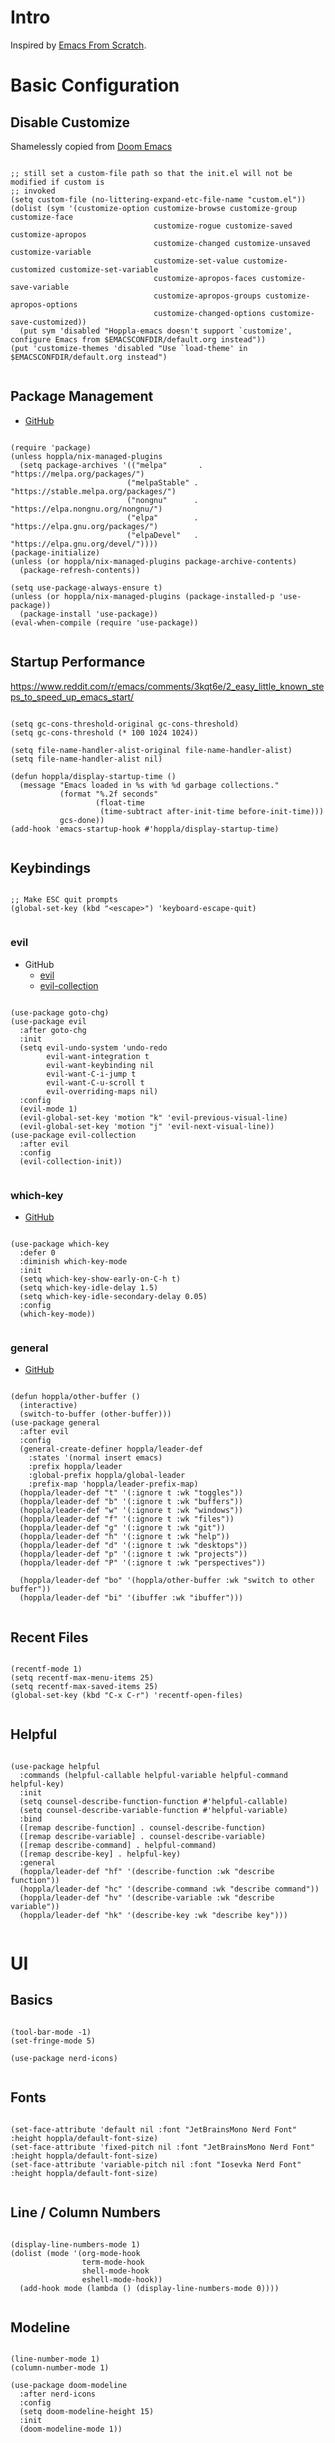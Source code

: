 #+STARTUP: show4levels

* Intro

Inspired by [[https://github.com/daviwil/emacs-from-scratch][Emacs From Scratch]].

* Basic Configuration

** Disable Customize

Shamelessly copied from [[https://github.com/doomemacs/doomemacs/blob/35865ef5e89442e3809b8095199977053dd4210f/core/core-ui.el#L631C1-L639C103][Doom Emacs]]

#+begin_src elisp :tangle yes :results silent

  ;; still set a custom-file path so that the init.el will not be modified if custom is
  ;; invoked
  (setq custom-file (no-littering-expand-etc-file-name "custom.el"))
  (dolist (sym '(customize-option customize-browse customize-group customize-face
                                  customize-rogue customize-saved customize-apropos
                                  customize-changed customize-unsaved customize-variable
                                  customize-set-value customize-customized customize-set-variable
                                  customize-apropos-faces customize-save-variable
                                  customize-apropos-groups customize-apropos-options
                                  customize-changed-options customize-save-customized))
    (put sym 'disabled "Hoppla-emacs doesn't support `customize', configure Emacs from $EMACSCONFDIR/default.org instead"))
  (put 'customize-themes 'disabled "Use `load-theme' in $EMACSCONFDIR/default.org instead")

#+end_src

** Package Management

- [[https://github.com/jwiegley/use-package][GitHub]]

#+begin_src elisp :tangle yes :results silent

  (require 'package)
  (unless hoppla/nix-managed-plugins
    (setq package-archives '(("melpa"       . "https://melpa.org/packages/")
                            ("melpaStable" . "https://stable.melpa.org/packages/")
                            ("nongnu"      . "https://elpa.nongnu.org/nongnu/")
                            ("elpa"        . "https://elpa.gnu.org/packages/")
                            ("elpaDevel"   . "https://elpa.gnu.org/devel/"))))
  (package-initialize)
  (unless (or hoppla/nix-managed-plugins package-archive-contents)
    (package-refresh-contents))

  (setq use-package-always-ensure t)
  (unless (or hoppla/nix-managed-plugins (package-installed-p 'use-package))
    (package-install 'use-package))
  (eval-when-compile (require 'use-package))

#+end_src

** Startup Performance

https://www.reddit.com/r/emacs/comments/3kqt6e/2_easy_little_known_steps_to_speed_up_emacs_start/

#+begin_src elisp :tangle yes :results silent

  (setq gc-cons-threshold-original gc-cons-threshold)
  (setq gc-cons-threshold (* 100 1024 1024))

  (setq file-name-handler-alist-original file-name-handler-alist)
  (setq file-name-handler-alist nil)

  (defun hoppla/display-startup-time ()
    (message "Emacs loaded in %s with %d garbage collections."
             (format "%.2f seconds"
                     (float-time
                      (time-subtract after-init-time before-init-time)))
             gcs-done))
  (add-hook 'emacs-startup-hook #'hoppla/display-startup-time)

#+end_src

** Keybindings

#+begin_src elisp :tangle yes :results silent

  ;; Make ESC quit prompts
  (global-set-key (kbd "<escape>") 'keyboard-escape-quit)

#+end_src

*** evil

- GitHub
  - [[https://github.com/emacs-evil/evil][evil]]
  - [[https://github.com/emacs-evil/evil-collection][evil-collection]]

#+begin_src elisp :tangle yes :results silent

  (use-package goto-chg)
  (use-package evil
    :after goto-chg
    :init
    (setq evil-undo-system 'undo-redo
          evil-want-integration t
          evil-want-keybinding nil
          evil-want-C-i-jump t
          evil-want-C-u-scroll t
          evil-overriding-maps nil)
    :config
    (evil-mode 1)
    (evil-global-set-key 'motion "k" 'evil-previous-visual-line)
    (evil-global-set-key 'motion "j" 'evil-next-visual-line))
  (use-package evil-collection
    :after evil
    :config
    (evil-collection-init))

#+end_src

*** which-key

- [[https://github.com/justbur/emacs-which-key][GitHub]]

#+begin_src elisp :tangle yes :results silent

  (use-package which-key
    :defer 0
    :diminish which-key-mode
    :init
    (setq which-key-show-early-on-C-h t)
    (setq which-key-idle-delay 1.5)
    (setq which-key-idle-secondary-delay 0.05)
    :config
    (which-key-mode))

#+end_src

*** general

- [[https://github.com/noctuid/general.el][GitHub]]

#+begin_src elisp :tangle yes :results silent

  (defun hoppla/other-buffer ()
    (interactive)
    (switch-to-buffer (other-buffer)))
  (use-package general
    :after evil
    :config
    (general-create-definer hoppla/leader-def
      :states '(normal insert emacs)
      :prefix hoppla/leader
      :global-prefix hoppla/global-leader
      :prefix-map 'hoppla/leader-prefix-map)
    (hoppla/leader-def "t" '(:ignore t :wk "toggles"))
    (hoppla/leader-def "b" '(:ignore t :wk "buffers"))
    (hoppla/leader-def "w" '(:ignore t :wk "windows"))
    (hoppla/leader-def "f" '(:ignore t :wk "files"))
    (hoppla/leader-def "g" '(:ignore t :wk "git"))
    (hoppla/leader-def "h" '(:ignore t :wk "help"))
    (hoppla/leader-def "d" '(:ignore t :wk "desktops"))
    (hoppla/leader-def "p" '(:ignore t :wk "projects"))
    (hoppla/leader-def "P" '(:ignore t :wk "perspectives"))

    (hoppla/leader-def "bo" '(hoppla/other-buffer :wk "switch to other buffer"))
    (hoppla/leader-def "bi" '(ibuffer :wk "ibuffer")))

#+end_src

** Recent Files

#+begin_src elisp :tangle yes :results silent

  (recentf-mode 1)
  (setq recentf-max-menu-items 25)
  (setq recentf-max-saved-items 25)
  (global-set-key (kbd "C-x C-r") 'recentf-open-files)

#+end_src

** Helpful

#+begin_src elisp :tangle yes :results silent

  (use-package helpful
    :commands (helpful-callable helpful-variable helpful-command helpful-key)
    :init
    (setq counsel-describe-function-function #'helpful-callable)
    (setq counsel-describe-variable-function #'helpful-variable)
    :bind
    ([remap describe-function] . counsel-describe-function)
    ([remap describe-variable] . counsel-describe-variable)
    ([remap describe-command] . helpful-command)
    ([remap describe-key] . helpful-key)
    :general
    (hoppla/leader-def "hf" '(describe-function :wk "describe function"))
    (hoppla/leader-def "hc" '(describe-command :wk "describe command"))
    (hoppla/leader-def "hv" '(describe-variable :wk "describe variable"))
    (hoppla/leader-def "hk" '(describe-key :wk "describe key")))

#+end_src

* UI
** Basics

#+begin_src elisp :tangle yes :results silent

  (tool-bar-mode -1)
  (set-fringe-mode 5)

  (use-package nerd-icons)

#+end_src

** Fonts

#+begin_src elisp :tangle yes :results silent

  (set-face-attribute 'default nil :font "JetBrainsMono Nerd Font" :height hoppla/default-font-size)
  (set-face-attribute 'fixed-pitch nil :font "JetBrainsMono Nerd Font" :height hoppla/default-font-size)
  (set-face-attribute 'variable-pitch nil :font "Iosevka Nerd Font" :height hoppla/default-font-size)

#+end_src

** Line / Column Numbers

#+begin_src elisp :tangle yes :results silent

  (display-line-numbers-mode 1)
  (dolist (mode '(org-mode-hook
                  term-mode-hook
                  shell-mode-hook
                  eshell-mode-hook))
    (add-hook mode (lambda () (display-line-numbers-mode 0))))

#+end_src

** Modeline

#+begin_src elisp :tangle yes :results silent

  (line-number-mode 1)
  (column-number-mode 1)

  (use-package doom-modeline
    :after nerd-icons
    :config
    (setq doom-modeline-height 15)
    :init
    (doom-modeline-mode 1))

#+end_src

** Theme

- [[https://github.com/catppuccin/emacs][GitHub]]

#+begin_src elisp :tangle yes :results silent

  (use-package catppuccin-theme
    :init
    (setq catppuccin-flavor hoppla/catppuccin-flavor)
    :config
    (load-theme 'catppuccin :no-confirm)
    (hoppla/leader-def "tt" '(counsel-load-theme :wk "choose theme")))

#+end_src

** Dashboard

#+begin_src elisp :tangle yes :results silent

  (use-package dashboard
    :after (projectile nerd-icons)
    :init
    (setq dashboard-center-content t)
    (setq dashboard-display-icons-p t)
    (setq dashboard-icon-type 'nerd-icons) 
    (setq dashboard-set-heading-icons t)
    (setq dashboard-set-file-icons t)
    (setq dashboard-projects-switch-function 'counsel-projectile-switch-project)
    :config
    (dashboard-setup-startup-hook)
    ;; display dashboard when staarting emacsclient
    (setq initial-buffer-choice (lambda () (switch-to-buffer "*dashboard*"))))

#+end_src

* Plugins

** Org

- [[https://orgmode.org/org.html][Manual]]

#+begin_src elisp :tangle yes :results silent
  
  (use-package org
    :mode ("\\.org$" . org-mode)
    :init
    (setq org-startup-indented t)
    (setq org-confirm-babel-evaluate nil))

#+end_src

*** Appearance

**** Center Buffer

#+begin_src elisp :tangle yes :results silent

  (defun hoppla/org-mode-visual-fill ()
    (setq visual-fill-column-width 120)
    (setq visual-fill-column-center-text t)
    (visual-fill-column-mode 1))
  (use-package visual-fill-column
    :after org
    :hook (org-mode . hoppla/org-mode-visual-fill))

#+end_src

**** Auto-tangle

#+begin_src elisp :tangle yes :results silent

  (defun efs/org-babel-tangle-config ()
    (when (string-equal (file-name-directory (buffer-file-name))
                        (expand-file-name user-emacs-directory))
      (let ((org-confirm-babel-evaluate nil))
        (org-babel-tangle))))
  (add-hook 'org-mode-hook (lambda () (add-hook 'after-save-hook #'efs/org-babel-tangle-config)))

#+end_src

**** Misc

#+begin_src elisp :tangle yes :results silent

  (use-package org-sticky-header
    :after org
    :hook (org-mode . org-sticky-header-mode))
  (use-package org-superstar
    :after org
    :hook (org-mode . org-superstar-mode))

#+end_src

** Essentials

*** magit

- [[https://magit.vc/manual/magit/][Manual]]

#+begin_src elisp :tangle yes :results silent

  (use-package magit
    :config
    (setq magit-display-buffer-function #'magit-display-buffer-fullframe-status-v1)
    :general
    (hoppla/leader-def "gg" 'magit))

#+end_src

*** projectile

#+begin_src elisp :tangle yes :results silent

  (use-package projectile
    :diminish projectile-mode
    :init
    (setq projectile-completion-system 'ivy)
    (setq projectile-switch-project-action #'projectile-dired)
    (when (file-directory-p hoppla/workspace-dir)
      (setq projectile-project-search-path (append `((,hoppla/workspace-dir . 2)) hoppla/extra-workspace-dirs)))
    :config
    (projectile-mode 1)
    (general-def :states '(normal insert emacs)
      :keymaps 'projectile-mode-map
      :prefix hoppla/leader
      :global-prefix hoppla/global-leader
      :prefix-map 'hoppla/projectile-leader-prefix-map
      "ff" '(projectile-find-file :wk "search for project file")
      "fd" '(projectile-find-dir :wk "search for project directory")
      "fr" '(projectile-recentf :wk "find recent project file")
      "pp" '(projectile-switch-project :wk "switch project")
      "po" '(projectile-switch-open-project :wk "switch open projects")
      "pa" '(projectile-add-project :wk "add project")
      "pd" '(projectile-discover-projects-in-search-path :wk "discover projects")))
  (use-package counsel-projectile
    :after projectile
    :config
    (counsel-projectile-mode 1))

      #+end_src

*** perspective

#+begin_src elisp :tangle yes :results silent

  (use-package perspective
    :defer nil
    :hook (kill-emacs . persp-state-save)
    :after counsel
    :init
    (unless (file-exists-p hoppla/persp-states-dir)
      (make-directory hoppla/persp-states-dir))
    (setq persp-state-default-file (expand-file-name "default.el" hoppla/persp-states-dir))
    (setq persp-suppress-no-prefix-key-warning t)
    :config
    (persp-mode 1)
    (general-def :states '(normal insert emacs)
      :keymaps 'persp-mode-map
      :prefix hoppla/leader
      :global-prefix hoppla/global-leader
      :prefix-map 'hoppla/persp-leader-prefix-map
      (hoppla/leader-def "bi" '(persp-ibuffer :wk "ibuffer"))
      (hoppla/leader-def "bI" '(ibuffer :wk "ibuffer"))
      (hoppla/leader-def "bs" '(persp-counsel-switch-buffer :wk "switch buffer (all perspectives)"))
      (hoppla/leader-def "bS" '(counsel-switch-buffer :wk "switch buffer (all perspectives)"))
      (hoppla/leader-def "br" '(persp-remove-buffer :wk "remove buffer"))
      (hoppla/leader-def "bA" '(persp-add-buffer :wk "add buffer to global perspective"))
      (hoppla/leader-def "bG" '(persp-add-buffer-to-frame-global :wk "add buffer to global perspective"))
      (hoppla/leader-def "Pr" '(persp-rename :wk "rename perspective"))
      (hoppla/leader-def "P]" '(persp-prev :wk "previous perspective"))
      (hoppla/leader-def "P[" '(persp-next :wk "next perspective"))
      (hoppla/leader-def "Pm" '(persp-merge :wk "merge perspective"))
      (hoppla/leader-def "Pu" '(persp-unmerge :wk "unmerge perspective"))
      (hoppla/leader-def "Ps" '(persp-state-save :wk "save all perspectives"))
      (hoppla/leader-def "Pl" '(persp-state-save :wk "load perspectives"))))

#+end_src

** Completion

*** ivy, counsel, swiper

- GitHub
  - [[https://github.com/abo-abo/swiper][ivy, counsel, swiper]]
  - [[https://github.com/Yevgnen/ivy-rich][ivy-rich]]
  - [[https://github.com/radian-software/prescient.el][ivy-prescient]]

- Tips:
  - Use ~C-c C-o~ to open search results in a new buffer

#+begin_src elisp :tangle yes :results silent

  (use-package ivy
    :defer nil
    :diminish ivy-mode
    :general
    (:keymaps 'normal "/" 'swiper)
    (:keymaps 'ivy-minibuffer-map "TAB" 'ivy-alt-done)
    (:keymaps 'ivy-switch-buffer-map "C-d" 'ivy-switch-buffer-kill)
    (:keymaps 'ivy-reverse-i-search-map "C-d" 'ivy-reverse-i-search-kill)
    (:keymaps '(ivy-minibuffer-map ivy-switch-buffer-map ivy-reverse-i-search-map) "C-k" 'ivy-previous-line)
    (:keymaps '(ivy-minibuffer-map ivy-switch-buffer-map ivy-reverse-i-search-map) "C-j" 'ivy-next-line)
    :config
    (ivy-mode 1))
  (use-package counsel
    :general
    (hoppla/leader-def "bs" '(counsel-switch-buffer :wk "switch buffer"))
    (hoppla/leader-def "ff" '(counsel-fzf :wk "find file"))
    (hoppla/leader-def "fr" '(counsel-recentf :wk "find recent file"))
    :config
    (counsel-mode 1))
  (use-package ivy-rich
    :after (ivy counsel)
    :config
    (ivy-rich-mode 1))
  (use-package ivy-prescient
    :after (ivy counsel)
    :init
    (setq ivy-prescient-enable-filtering nil)
    :config
    (prescient-persist-mode 1)
    (ivy-prescient-mode 1))


#+end_src

*** company

#+begin_src elisp :tangle yes :results silent

  (use-package company
    :after lsp-mode
    :hook (lsp-mode . company-mode)
    :general
    (:keymaps 'company-active-map "<tab>" 'company-complete-selection)
    (:keymaps 'lsp-mode-map "<tab>" 'company-indent-or-complete-common)
    :init
    (setq company-minimum-prefix-length 1)
    (setq company-idle-delay 0.0))
  (use-package company-box
    :after company
    :hook (company-mode . company-box-mode))

#+end_src

** Misc

*** no-littering

#+begin_src elisp :tangle yes :results silent

  ;; no-littering is required in init.el
  (no-littering-theme-backups)

#+end_src

*** org-reveal (presentations)

- [[https://github.com/yjwen/org-reveal/][org-reveal]]

#+begin_src elisp :tangle yes :results silent

  (use-package htmlize)
  (use-package ox-reveal
    :after htmlize
    :config
    (setq org-reveal-root "https://cdn.jsdelivr.net/npm/reveal.js"))

#+end_src

** Development

*** Treesitter

#+begin_src elisp :tangle yes :results silent

  (use-package tree-sitter)
  (use-package tree-siteer-langs)

#+end_src

*** LSP

#+begin_src elisp :tangle yes :results silent

  (defun hoppla/lsp-mode-setup ())

  (use-package lsp-mode
    :commands (lsp lsp-deferred)
    :hook (lsp-mode . hoppla/lsp-mode-setup)
    :init
    (setq lsp-keymap-prefix "C-l")
    :config
    (lsp-enable-which-key-integration t))

#+end_src

**** lsp-ui

#+begin_src elisp :tangle yes :results silent

  (use-package lsp-ui
    :after lsp-mode
    :hook (lsp-mode . lsp-ui-mode)
    :init
    (setq lsp-ui-doc-position 'bottom))

#+end_src

**** lsp-ivy

#+begin_src elisp :tangle yes :results silent

  (use-package lsp-ivy
    :after lsp-mode)

#+end_src

*** Languages

**** Python

#+begin_src elisp :tangle yes :results silent

  (use-package python-mode
    :hook (python-mode . lsp-deferred))
  (use-package pyvenv
    :after python-mode
    :config
    (pyvenv-mode 1))

#+end_src

**** Nix

#+begin_src elisp :tangle yes :results silent

  (use-package lsp-nix
    :ensure lsp-mode
    :after lsp-mode
    :demand t
    :init
    (setq lsp-nix-nil-formatter ["alejandra"])
    (setq lsp-nix-nil-ignored-diagnostic ["unused_binding"]))
  (use-package nix-mode
    :hook (nix-mode . lsp-deferred)
    :mode ("\\.nix\\'" "\\.nix.in\\'"))
  (use-package nix-drv-mode
    :ensure nix-mode
    :mode "\\.drv\\'")
  (use-package nix-shell
    :ensure nix-mode
    :commands (nix-shell-unpack nix-shell-configure nix-shell-build))
  (use-package nix-repl
    :ensure nix-mode
    :commands (nix-repl))

#+end_src

**** Yaml

#+begin_src elisp :tangle yes :results silent

  (use-package lsp-yaml
    :
    :ensure lsp-mode
    :after lsp-mode
    :demand t)

#+end_src

**** Ansible

#+begin_src elisp :tangle yes :results silent

  (use-package lsp-ansible
    :ensure lsp-mode
    :after lsp-mode
    :demand t)

#+end_src

*** Misc

**** Comments

- [[https://github.com/redguardtoo/evil-nerd-commenter][GitHub]]

#+begin_src elisp :tangle yes :results silent

  (use-package evil-nerd-commenter
    :after evil
    :config
    (evilnc-default-hotkeys))

#+end_src

**** Rainbow Delimiters

#+begin_src elisp :tangle yes :results silent

  (use-package rainbow-delimiters
    :hook (prog-mode . rainbow-delimiters-mode))

#+end_src

* Runtime

** Performance

#+begin_src elisp :tangle yes :results silent

  (run-with-idle-timer
   5 nil
   (lambda ()
     (setq gc-cons-threshold gc-cons-threshold-original)
     (setq file-name-handler-alist file-name-handler-alist-original)
     (makunbound 'gc-cons-threshold-original)
     (makunbound 'file-name-handler-alist-original)
     (message "gc-cons-threshold and file-name-handler-alist restored")))

#+end_src
